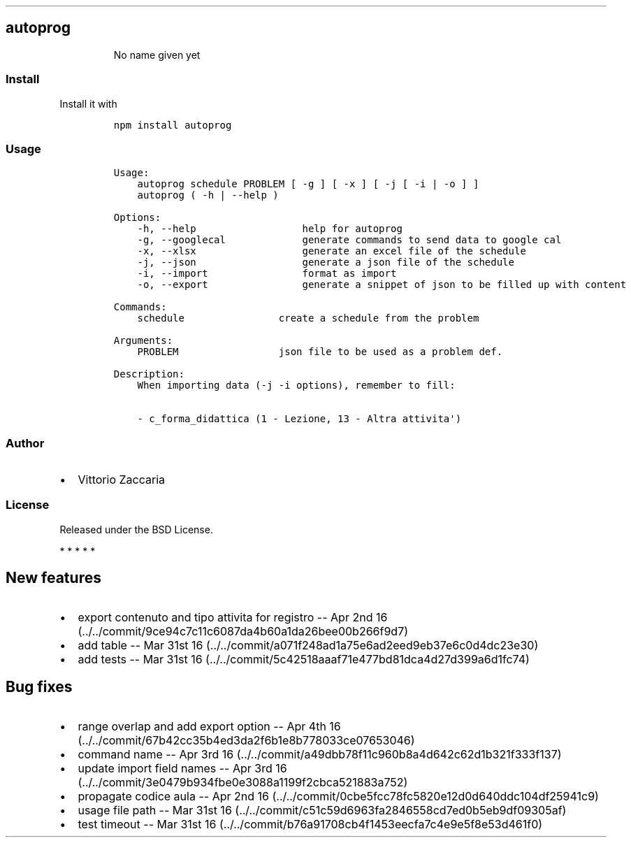 .TH "" "" "" "" ""
.SH autoprog
.RS
.PP
No name given yet
.RE
.SS Install
.PP
Install it with
.IP
.nf
\f[C]
npm\ install\ autoprog
\f[]
.fi
.SS Usage
.IP
.nf
\f[C]
Usage:
\ \ \ \ autoprog\ schedule\ PROBLEM\ [\ \-g\ ]\ [\ \-x\ ]\ [\ \-j\ [\ \-i\ |\ \-o\ ]\ ]
\ \ \ \ autoprog\ (\ \-h\ |\ \-\-help\ )

Options:
\ \ \ \ \-h,\ \-\-help\ \ \ \ \ \ \ \ \ \ \ \ \ \ \ \ \ \ help\ for\ autoprog
\ \ \ \ \-g,\ \-\-googlecal\ \ \ \ \ \ \ \ \ \ \ \ \ generate\ commands\ to\ send\ data\ to\ google\ cal
\ \ \ \ \-x,\ \-\-xlsx\ \ \ \ \ \ \ \ \ \ \ \ \ \ \ \ \ \ generate\ an\ excel\ file\ of\ the\ schedule
\ \ \ \ \-j,\ \-\-json\ \ \ \ \ \ \ \ \ \ \ \ \ \ \ \ \ \ generate\ a\ json\ file\ of\ the\ schedule
\ \ \ \ \-i,\ \-\-import\ \ \ \ \ \ \ \ \ \ \ \ \ \ \ \ format\ as\ import
\ \ \ \ \-o,\ \-\-export\ \ \ \ \ \ \ \ \ \ \ \ \ \ \ \ generate\ a\ snippet\ of\ json\ to\ be\ filled\ up\ with\ content

Commands:
\ \ \ \ schedule\ \ \ \ \ \ \ \ \ \ \ \ \ \ \ \ create\ a\ schedule\ from\ the\ problem

Arguments:
\ \ \ \ PROBLEM\ \ \ \ \ \ \ \ \ \ \ \ \ \ \ \ \ json\ file\ to\ be\ used\ as\ a\ problem\ def.

Description:
\ \ \ \ When\ importing\ data\ (\-j\ \-i\ options),\ remember\ to\ fill:

\ \ \ \ \-\ c_forma_didattica\ (1\ \-\ Lezione,\ 13\ \-\ Altra\ attivita\[aq])
\f[]
.fi
.SS Author
.IP \[bu] 2
Vittorio Zaccaria
.SS License
.PP
Released under the BSD License.
.PP
   *   *   *   *   *
.SH New features
.IP \[bu] 2
export contenuto and tipo attivita for registro \-\- Apr 2nd
16 (../../commit/9ce94c7c11c6087da4b60a1da26bee00b266f9d7)
.IP \[bu] 2
add table \-\- Mar 31st
16 (../../commit/a071f248ad1a75e6ad2eed9eb37e6c0d4dc23e30)
.IP \[bu] 2
add tests \-\- Mar 31st
16 (../../commit/5c42518aaaf71e477bd81dca4d27d399a6d1fc74)
.SH Bug fixes
.IP \[bu] 2
range overlap and add export option \-\- Apr 4th
16 (../../commit/67b42cc35b4ed3da2f6b1e8b778033ce07653046)
.IP \[bu] 2
command name \-\- Apr 3rd
16 (../../commit/a49dbb78f11c960b8a4d642c62d1b321f333f137)
.IP \[bu] 2
update import field names \-\- Apr 3rd
16 (../../commit/3e0479b934fbe0e3088a1199f2cbca521883a752)
.IP \[bu] 2
propagate codice aula \-\- Apr 2nd
16 (../../commit/0cbe5fcc78fc5820e12d0d640ddc104df25941c9)
.IP \[bu] 2
usage file path \-\- Mar 31st
16 (../../commit/c51c59d6963fa2846558cd7ed0b5eb9df09305af)
.IP \[bu] 2
test timeout \-\- Mar 31st
16 (../../commit/b76a91708cb4f1453eecfa7c4e9e5f8e53d461f0)
